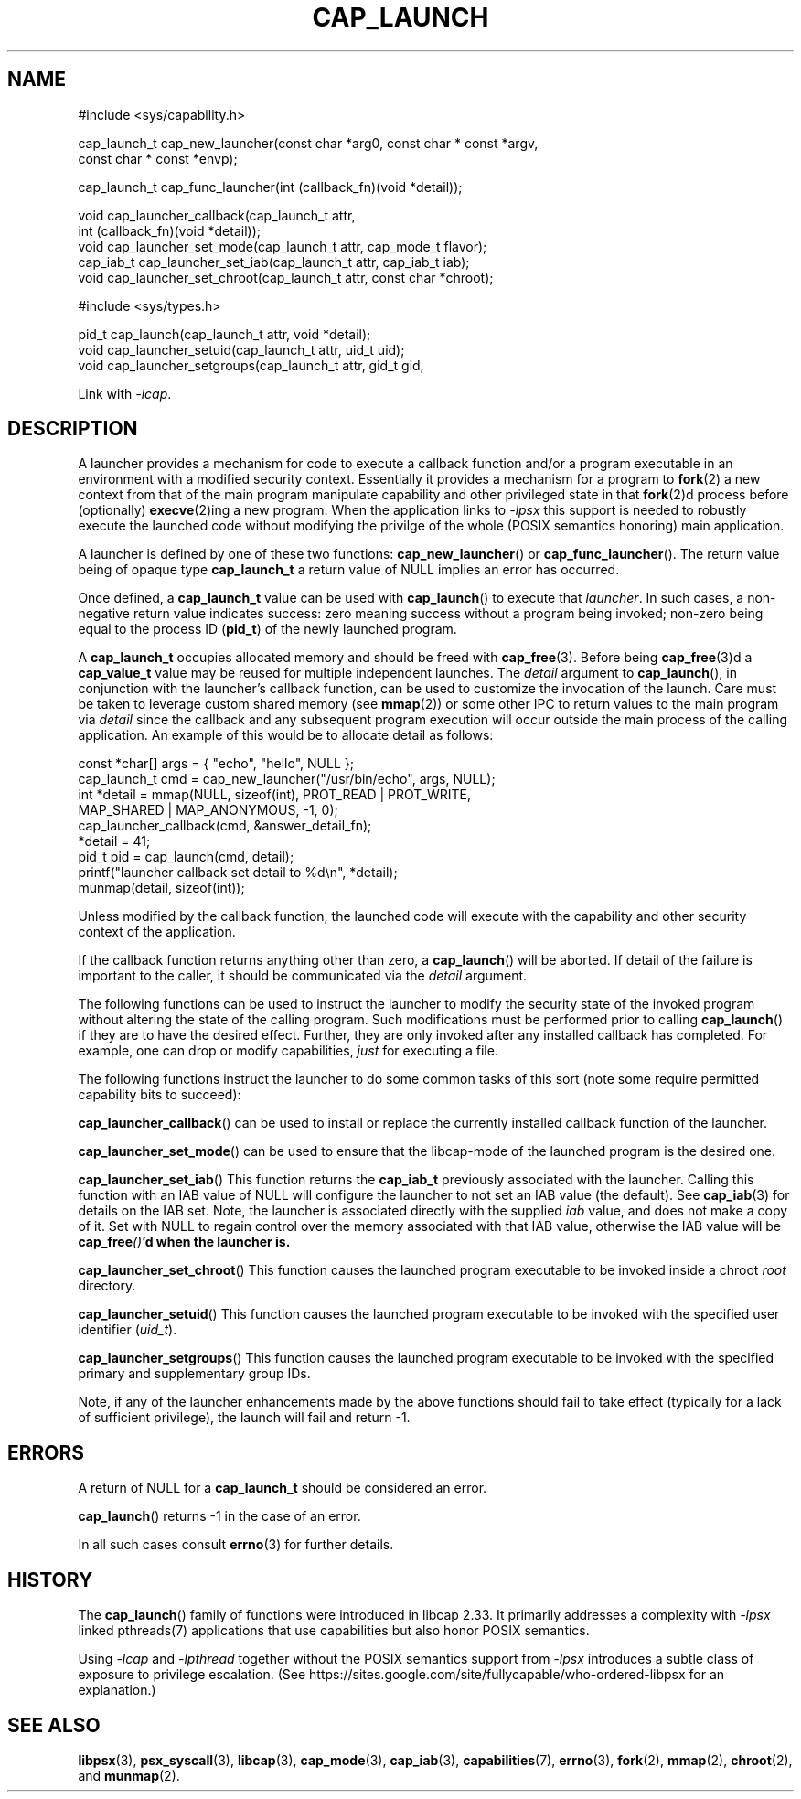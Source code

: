 .TH CAP_LAUNCH 3 "2021-08-01" "" "Linux Programmer's Manual"
.SH NAME
.nf
#include <sys/capability.h>

cap_launch_t cap_new_launcher(const char *arg0, const char * const *argv,
    const char * const *envp);

cap_launch_t cap_func_launcher(int (callback_fn)(void *detail));

void cap_launcher_callback(cap_launch_t attr,
    int (callback_fn)(void *detail));
void cap_launcher_set_mode(cap_launch_t attr, cap_mode_t flavor);
cap_iab_t cap_launcher_set_iab(cap_launch_t attr, cap_iab_t iab);
void cap_launcher_set_chroot(cap_launch_t attr, const char *chroot);

#include <sys/types.h>

pid_t cap_launch(cap_launch_t attr, void *detail);
void cap_launcher_setuid(cap_launch_t attr, uid_t uid);
void cap_launcher_setgroups(cap_launch_t attr, gid_t gid,
.fi
.sp
Link with \fI\-lcap\fP.
.SH DESCRIPTION
A launcher provides a mechanism for code to execute a callback
function and/or a program executable in an environment with a modified
security context. Essentially it provides a mechanism for a program to
.BR fork (2)
a new context from that of the main program manipulate capability and other privileged state in that
.BR fork (2)d
process before (optionally)
.BR execve (2)ing
a new program. When the application links to \fI\-lpsx\fP this support
is needed to robustly execute the launched code without modifying the
privilge of the whole (POSIX semantics honoring) main application.
.PP
A launcher is defined by one of these two functions:
.BR cap_new_launcher ()
or
.BR cap_func_launcher ().
The return value being of opaque type
.B cap_launch_t
a return value of NULL implies an error has occurred.
.PP
Once defined, a
.B cap_launch_t
value can be used with
.BR cap_launch ()
to execute that \fIlauncher\fP. In such cases, a non-negative return
value indicates success: zero meaning success without a program being
invoked; non-zero being equal to the process ID
.RB ( pid_t )
of the newly launched program.
.PP
A
.B cap_launch_t
occupies allocated memory and should be freed with
.BR cap_free (3).
Before being
.BR cap_free (3)d
a
.B cap_value_t
value may be reused for multiple independent launches. The
.I detail
argument to
.BR cap_launch (),
in conjunction with the launcher's callback function, can be used to
customize the invocation of the launch. Care must be taken to leverage
custom shared memory (see
.BR mmap (2))
or some other IPC to return values to the main program via
.I detail
since the callback and any subsequent program execution will occur
outside the main process of the calling application. An example of
this would be to allocate detail as follows:
.nf

   const *char[] args = { "echo", "hello", NULL };
   cap_launch_t cmd = cap_new_launcher("/usr/bin/echo", args, NULL);
   int *detail = mmap(NULL, sizeof(int), PROT_READ | PROT_WRITE, 
                      MAP_SHARED | MAP_ANONYMOUS, -1, 0);
   cap_launcher_callback(cmd, &answer_detail_fn);
   *detail = 41;
   pid_t pid = cap_launch(cmd, detail);
   printf("launcher callback set detail to %d\\n", *detail);
   munmap(detail, sizeof(int));

.fi
.PP
Unless modified by the callback function, the launched code will
execute with the capability and other security context of the
application.

If the callback function returns anything other than zero, a
.BR cap_launch ()
will be aborted. If detail of the failure is important to the caller,
it should be communicated via the
.I detail
argument.

The following functions can be used to instruct the launcher to modify
the security state of the invoked program without altering the state
of the calling program. Such modifications must be performed prior to
calling \fBcap_launch\fP() if they are to have the desired
effect. Further, they are only invoked after any installed callback
has completed. For example, one can drop or modify capabilities,
\fIjust\fP for executing a file.
.PP
The following functions instruct the launcher to do some common tasks
of this sort (note some require permitted capability bits to succeed):
.sp
.BR cap_launcher_callback ()
can be used to install or replace the currently installed callback
function of the launcher.
.sp
.BR cap_launcher_set_mode ()
can be used to ensure that the libcap-mode of the launched program is
the desired one.
.sp
.BR cap_launcher_set_iab ()
This function returns the \fBcap_iab_t\fP previously associated with
the launcher. Calling this function with an IAB value of NULL will
configure the launcher to not set an IAB value (the default).  See
\fBcap_iab\fP(3) for details on the IAB set. Note, the launcher is
associated directly with the supplied \fIiab\fP value, and does not
make a copy of it. Set with NULL to regain control over the memory
associated with that IAB value, otherwise the IAB value will be
\fBcap_free\fI()\fP'd when the launcher is.
.sp
.BR cap_launcher_set_chroot ()
This function causes the launched program executable to be invoked
inside a chroot \fIroot\fP directory.
.sp
.BR cap_launcher_setuid ()
This function causes the launched program executable to be invoked
with the specified user identifier (\fIuid_t\fP).
.sp
.BR cap_launcher_setgroups ()
This function causes the launched program executable to be invoked
with the specified primary and supplementary group IDs.
.sp
.PP
Note, if any of the launcher enhancements made by the above functions
should fail to take effect (typically for a lack of sufficient
privilege), the launch will fail and return -1.

.SH "ERRORS"
A return of NULL for a
.B cap_launch_t
should be considered an error.
.PP
.BR cap_launch ()
returns -1 in the case of an error.
.PP
In all such cases consult
.BR errno (3)
for further details.
.SH "HISTORY"
The \fBcap_launch\fP() family of functions were introduced in libcap
2.33. It primarily addresses a complexity with \fI-lpsx\fP linked
pthreads(7) applications that use capabilities but also honor POSIX
semantics.

Using \fI\-lcap\fP and \fI\-lpthread\fP together without the POSIX
semantics support from \fI\-lpsx\fP introduces a subtle class of
exposure to privilege escalation. (See
https://sites.google.com/site/fullycapable/who-ordered-libpsx for an
explanation.)
.SH "SEE ALSO"
.BR libpsx (3),
.BR psx_syscall (3),
.BR libcap (3),
.BR cap_mode (3),
.BR cap_iab (3),
.BR capabilities (7),
.BR errno (3),
.BR fork (2),
.BR mmap (2),
.BR chroot (2),
and
.BR munmap (2).
